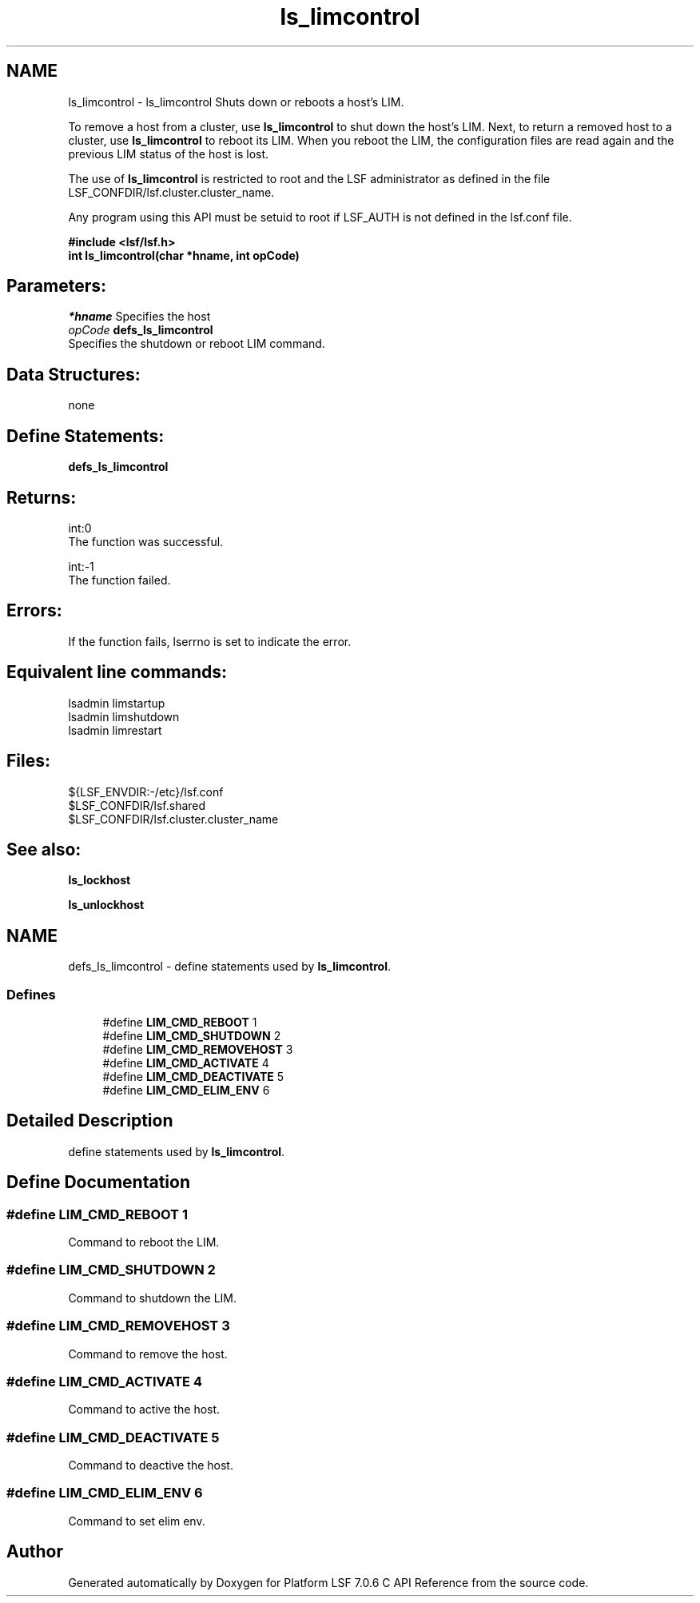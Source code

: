 .TH "ls_limcontrol" 3 "3 Sep 2009" "Version 7.0" "Platform LSF 7.0.6 C API Reference" \" -*- nroff -*-
.ad l
.nh
.SH NAME
ls_limcontrol \- ls_limcontrol 
Shuts down or reboots a host's LIM.
.PP
To remove a host from a cluster, use \fBls_limcontrol\fP to shut down the host's LIM. Next, to return a removed host to a cluster, use \fBls_limcontrol\fP to reboot its LIM. When you reboot the LIM, the configuration files are read again and the previous LIM status of the host is lost.
.PP
The use of \fBls_limcontrol\fP is restricted to root and the LSF administrator as defined in the file LSF_CONFDIR/lsf.cluster.cluster_name.
.PP
Any program using this API must be setuid to root if LSF_AUTH is not defined in the lsf.conf file.
.PP
\fB#include <lsf/lsf.h> 
.br
 int ls_limcontrol(char *hname, int opCode)\fP
.PP
.SH "Parameters:"
\fI*hname\fP Specifies the host 
.br
\fIopCode\fP \fBdefs_ls_limcontrol\fP 
.br
 Specifies the shutdown or reboot LIM command.
.PP
.SH "Data Structures:" 
.PP
none
.PP
.SH "Define Statements:" 
.PP
\fBdefs_ls_limcontrol\fP
.PP
.SH "Returns:"
int:0 
.br
 The function was successful. 
.PP
int:-1 
.br
 The function failed.
.PP
.SH "Errors:" 
.PP
If the function fails, lserrno is set to indicate the error.
.PP
.SH "Equivalent line commands:" 
.PP
lsadmin limstartup 
.br
lsadmin limshutdown 
.br
lsadmin limrestart 
.br
.PP
.SH "Files:" 
.PP
${LSF_ENVDIR:-/etc}/lsf.conf 
.br
$LSF_CONFDIR/lsf.shared 
.br
$LSF_CONFDIR/lsf.cluster.cluster_name
.PP
.SH "See also:"
\fBls_lockhost\fP 
.PP
\fBls_unlockhost\fP 
.PP

.ad l
.nh
.SH NAME
defs_ls_limcontrol \- define statements used by \fBls_limcontrol\fP.  

.PP
.SS "Defines"

.in +1c
.ti -1c
.RI "#define \fBLIM_CMD_REBOOT\fP   1"
.br
.ti -1c
.RI "#define \fBLIM_CMD_SHUTDOWN\fP   2"
.br
.ti -1c
.RI "#define \fBLIM_CMD_REMOVEHOST\fP   3"
.br
.ti -1c
.RI "#define \fBLIM_CMD_ACTIVATE\fP   4"
.br
.ti -1c
.RI "#define \fBLIM_CMD_DEACTIVATE\fP   5"
.br
.ti -1c
.RI "#define \fBLIM_CMD_ELIM_ENV\fP   6"
.br
.in -1c
.SH "Detailed Description"
.PP 
define statements used by \fBls_limcontrol\fP. 
.SH "Define Documentation"
.PP 
.SS "#define LIM_CMD_REBOOT   1"
.PP
Command to reboot the LIM. 
.PP

.SS "#define LIM_CMD_SHUTDOWN   2"
.PP
Command to shutdown the LIM. 
.PP

.SS "#define LIM_CMD_REMOVEHOST   3"
.PP
Command to remove the host. 
.PP
.SS "#define LIM_CMD_ACTIVATE   4"
.PP
Command to active the host. 
.PP
.SS "#define LIM_CMD_DEACTIVATE   5"
.PP
Command to deactive the host. 
.PP
.SS "#define LIM_CMD_ELIM_ENV   6"
.PP
Command to set elim env. 
.PP
.SH "Author"
.PP 
Generated automatically by Doxygen for Platform LSF 7.0.6 C API Reference from the source code.
